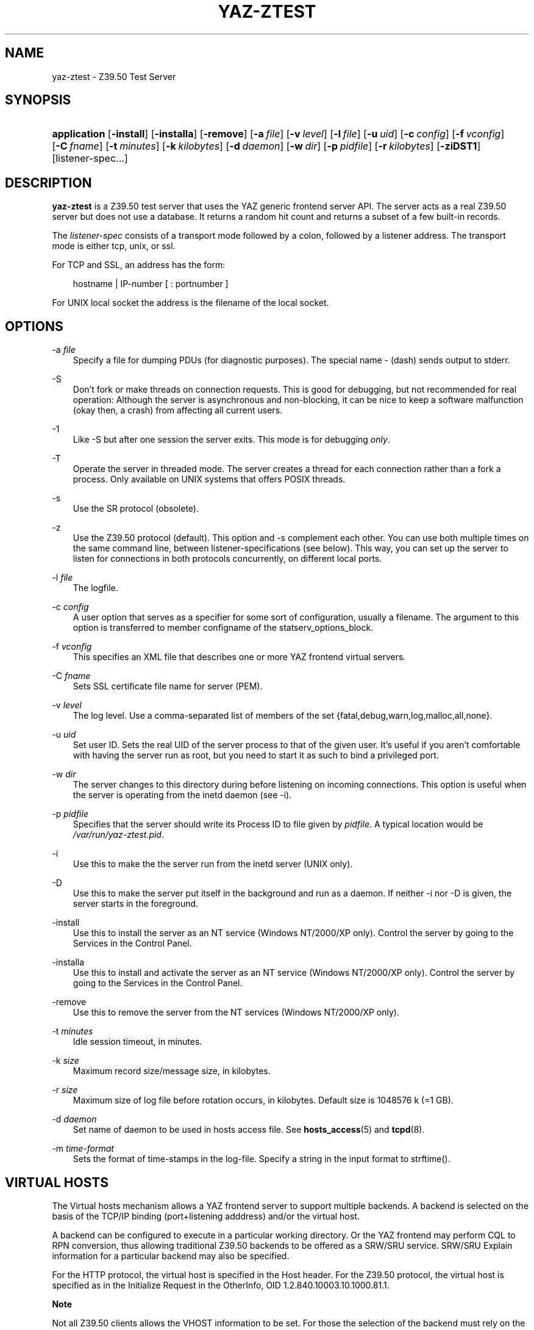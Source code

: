 .\"     Title: yaz\-ztest
.\"    Author: 
.\" Generator: DocBook XSL Stylesheets v1.71.0 <http://docbook.sf.net/>
.\"      Date: 12/17/2006
.\"    Manual: 
.\"    Source: YAZ 2.1.42
.\"
.TH "YAZ\-ZTEST" "8" "12/17/2006" "YAZ 2.1.42" ""
.\" disable hyphenation
.nh
.\" disable justification (adjust text to left margin only)
.ad l
.SH "NAME"
yaz\-ztest \- Z39.50 Test Server
.SH "SYNOPSIS"
.HP 12
\fBapplication\fR [\fB\-install\fR] [\fB\-installa\fR] [\fB\-remove\fR] [\fB\-a\ \fR\fB\fIfile\fR\fR] [\fB\-v\ \fR\fB\fIlevel\fR\fR] [\fB\-l\ \fR\fB\fIfile\fR\fR] [\fB\-u\ \fR\fB\fIuid\fR\fR] [\fB\-c\ \fR\fB\fIconfig\fR\fR] [\fB\-f\ \fR\fB\fIvconfig\fR\fR] [\fB\-C\ \fR\fB\fIfname\fR\fR] [\fB\-t\ \fR\fB\fIminutes\fR\fR] [\fB\-k\ \fR\fB\fIkilobytes\fR\fR] [\fB\-d\ \fR\fB\fIdaemon\fR\fR] [\fB\-w\ \fR\fB\fIdir\fR\fR] [\fB\-p\ \fR\fB\fIpidfile\fR\fR] [\fB\-r\ \fR\fB\fIkilobytes\fR\fR] [\fB\-ziDST1\fR] [listener\-spec...]
.SH "DESCRIPTION"
.PP

\fByaz\-ztest\fR
is a Z39.50 test server that uses the YAZ generic frontend server API. The server acts as a real Z39.50 server but does not use a database. It returns a random hit count and returns a subset of a few built\-in records.
.PP
The
\fIlistener\-spec\fR
consists of a transport mode followed by a colon, followed by a listener address. The transport mode is either
tcp,
unix, or
ssl.
.PP
For TCP and SSL, an address has the form:
.sp
.RS 3n
.nf
    hostname | IP\-number [ : portnumber ]
   
.fi
.RE
.sp
.PP
For UNIX local socket the address is the filename of the local socket.
.SH "OPTIONS"
.PP
\-a \fIfile\fR
.RS 3n
Specify a file for dumping PDUs (for diagnostic purposes). The special name
\-
(dash) sends output to
stderr.
.RE
.PP
\-S
.RS 3n
Don't fork or make threads on connection requests. This is good for debugging, but not recommended for real operation: Although the server is asynchronous and non\-blocking, it can be nice to keep a software malfunction (okay then, a crash) from affecting all current users.
.RE
.PP
\-1
.RS 3n
Like
\-S
but after one session the server exits. This mode is for debugging
\fIonly\fR.
.RE
.PP
\-T
.RS 3n
Operate the server in threaded mode. The server creates a thread for each connection rather than a fork a process. Only available on UNIX systems that offers POSIX threads.
.RE
.PP
\-s
.RS 3n
Use the SR protocol (obsolete).
.RE
.PP
\-z
.RS 3n
Use the Z39.50 protocol (default). This option and
\-s
complement each other. You can use both multiple times on the same command line, between listener\-specifications (see below). This way, you can set up the server to listen for connections in both protocols concurrently, on different local ports.
.RE
.PP
\-l \fIfile\fR
.RS 3n
The logfile.
.RE
.PP
\-c \fIconfig\fR
.RS 3n
A user option that serves as a specifier for some sort of configuration, usually a filename. The argument to this option is transferred to member
configname
of the
statserv_options_block.
.RE
.PP
\-f \fIvconfig\fR
.RS 3n
This specifies an XML file that describes one or more YAZ frontend virtual servers.
.RE
.PP
\-C \fIfname\fR
.RS 3n
Sets SSL certificate file name for server (PEM).
.RE
.PP
\-v \fIlevel\fR
.RS 3n
The log level. Use a comma\-separated list of members of the set {fatal,debug,warn,log,malloc,all,none}.
.RE
.PP
\-u \fIuid\fR
.RS 3n
Set user ID. Sets the real UID of the server process to that of the given user. It's useful if you aren't comfortable with having the server run as root, but you need to start it as such to bind a privileged port.
.RE
.PP
\-w \fIdir\fR
.RS 3n
The server changes to this directory during before listening on incoming connections. This option is useful when the server is operating from the
inetd
daemon (see
\-i).
.RE
.PP
\-p \fIpidfile\fR
.RS 3n
Specifies that the server should write its Process ID to file given by
\fIpidfile\fR. A typical location would be
\fI/var/run/yaz\-ztest.pid\fR.
.RE
.PP
\-i
.RS 3n
Use this to make the the server run from the
inetd
server (UNIX only).
.RE
.PP
\-D
.RS 3n
Use this to make the server put itself in the background and run as a daemon. If neither
\-i
nor
\-D
is given, the server starts in the foreground.
.RE
.PP
\-install
.RS 3n
Use this to install the server as an NT service (Windows NT/2000/XP only). Control the server by going to the Services in the Control Panel.
.RE
.PP
\-installa
.RS 3n
Use this to install and activate the server as an NT service (Windows NT/2000/XP only). Control the server by going to the Services in the Control Panel.
.RE
.PP
\-remove
.RS 3n
Use this to remove the server from the NT services (Windows NT/2000/XP only).
.RE
.PP
\-t \fIminutes\fR
.RS 3n
Idle session timeout, in minutes.
.RE
.PP
\-k \fIsize\fR
.RS 3n
Maximum record size/message size, in kilobytes.
.RE
.PP
\-r \fIsize\fR
.RS 3n
Maximum size of log file before rotation occurs, in kilobytes. Default size is 1048576 k (=1 GB).
.RE
.PP
\-d \fIdaemon\fR
.RS 3n
Set name of daemon to be used in hosts access file. See
\fBhosts_access\fR(5)
and
\fBtcpd\fR(8).
.RE
.PP
\-m \fItime\-format\fR
.RS 3n
Sets the format of time\-stamps in the log\-file. Specify a string in the input format to
strftime().
.RE
.SH "VIRTUAL HOSTS"
.PP
The Virtual hosts mechanism allows a YAZ frontend server to support multiple backends. A backend is selected on the basis of the TCP/IP binding (port+listening adddress) and/or the virtual host.
.PP
A backend can be configured to execute in a particular working directory. Or the YAZ frontend may perform CQL to RPN conversion, thus allowing traditional Z39.50 backends to be offered as a SRW/SRU service. SRW/SRU Explain information for a particular backend may also be specified.
.PP
For the HTTP protocol, the virtual host is specified in the Host header. For the Z39.50 protocol, the virtual host is specified as in the Initialize Request in the OtherInfo, OID 1.2.840.10003.10.1000.81.1.
.sp
.it 1 an-trap
.nr an-no-space-flag 1
.nr an-break-flag 1
.br
\fBNote\fR
.PP
Not all Z39.50 clients allows the VHOST information to be set. For those the selection of the backend must rely on the TCP/IP information alone (port and address).
.PP
The YAZ frontend server uses XML to describe the backend configurations. Command\-line option
\-f
specifies filename of the XML configuration.
.PP
The configuration uses the root element
yazgfs. This element includes a list of
listen
elements, followed by one or more
server
elements.
.PP
The
listen
describes listener (transport end point), such as TCP/IP, Unix file socket or SSL server. Content for a listener:
.PP
CDATA (required)
.RS 3n
The CDATA for the
listen
element holds the listener string, such as
tcp:@:210,
tcp:server1:2100, etc.
.RE
.PP
attribute id (optional)
.RS 3n
identifier for this listener. This may be referred to from server sections.
.RE
.sp
.it 1 an-trap
.nr an-no-space-flag 1
.nr an-break-flag 1
.br
\fBNote\fR
.PP
We expect more information to be added for the listen section in a future version, such as CERT file for SSL servers.
.PP
The
server
describes a server and the parameters for this server type. Content for a server:
.PP
attribute id (optional)
.RS 3n
Identifier for this server. Currently not used for anything, but it might be for logging purposes.
.RE
.PP
attribute listenref (optional)
.RS 3n
Specifies listener for this server. If this attribute is not given, the server is accessible from all listener. In order for the server to be used for real, howeever, the virtual host must match (if specified in the configuration).
.RE
.PP
element config (optional)
.RS 3n
Specifies the server configuration. This is equivalent to the config specified using command line option
\-c.
.RE
.PP
element directory (optional)
.RS 3n
Specifies a working directory for this backend server. If specifid, the YAZ fronend changes current working directory to this directory whenever a backend of this type is started (backend handler bend_start), stopped (backend handler hand_stop) and initialized (bend_init).
.RE
.PP
element host (optional)
.RS 3n
Specifies the virtual host for this server. If this is specified a client
\fImust\fR
specify this host string in order to use this backend.
.RE
.PP
element cql2rpn (optional)
.RS 3n
Specifies a filename that includes CQL to RPN conversion for this backend server. See
the section called \(lqSEE ALSO\(rq
If given, the backend server will only "see" a Type\-1/RPN query.
.RE
.PP
element stylesheet (optional)
.RS 3n
Specifies the stylesheet reference to be part of SRU HTTP responses when the client does not specify one. If neither this is given, nor the client specifies one, no stylesheet reference is part of the SRU HTTP response.
.RE
.PP
element docpath (optional)
.RS 3n
Specifies a path for local file access using HTTP. All URLs with a leading prefix (/ exluded) that matches the value of docpath are used for file access. For example, if the server is to offer access in directory
xsl, the docpath would be
xsl
and all URLs of the form
http://host/exl
will result in a local file access.
.RE
.PP
element explain (optional)
.RS 3n
Specifies SRW/SRU ZeeRex content for this server. Copied verbatim to the client. As things are now, some of the Explain content seeem redundant because host information, etc. is also stored elsewhere.
.RE
.PP
element maximumrecordsize (optional)
.RS 3n
Specifies maximum record size/message size, in bytes. This value also servers as maximum size of
\fIincoming\fR
packages (for Record Updates etc). It's the same value as that given by the
\-k
option.
.RE
.PP
The XML below configures a server that accepts connections from two ports, TCP/IP port 9900 and a local UNIX file socket. We name the TCP/IP server
public
and the other server
internal.
.sp
.RS 3n
.nf
  
 <yazgfs>
  <listen id="public">tcp:@:9900</listen>
  <listen id="internal">unix:/var/tmp/socket</listen>
  <server id="server1">
    <host>server1.mydomain</host>
    <directory>/var/www/s1</directory>
    <config>config.cfg</config>
  </server>
  <server id="server2">
    <host>server2.mydomain</host>
    <directory>/var/www/s2</directory>
    <config>config.cfg</config>
    <cql2rpn>../etc/pqf.properties</cql2rpn>
    <explain xmlns="http://explain.z3950.org/dtd/2.0/">
      <serverInfo>
        <host>server2.mydomain</host>
        <port>9900</port>
        <database>a</database>
      </serverInfo>
    </explain>
  </server>
  <server id="server3" listenref="internal">
    <directory>/var/www/s3</directory>
    <config>config.cfg</config>
  </server>
 </yazgfs>

 
.fi
.RE
.PP
There are three configured backend servers. The first two servers,
"server1"
and
"server2", can be reached by both listener addresses \- since no
listenref
attribute is specified. In order to distinguish between the two a virtual host has been specified for each of server in the
host
elements.
.PP
For
"server2"
elements for CQL to RPN conversion is supported and explain information has been added (a short one here to keep the example small).
.PP
The third server,
"server3"
can only be reached via listener
"internal".
.SH "FILES"
.PP

\fIyaz\-<version>/ztest/yaz\-ztest.c\fR
.PP

\fIyaz\-<version>/include/yaz/backend.h\fR
.SH "SEE ALSO"
.PP

\fByaz\fR(7)
\fByaz\-log\fR(7)
.PP
Section "Generic server" in the YAZ manual.
